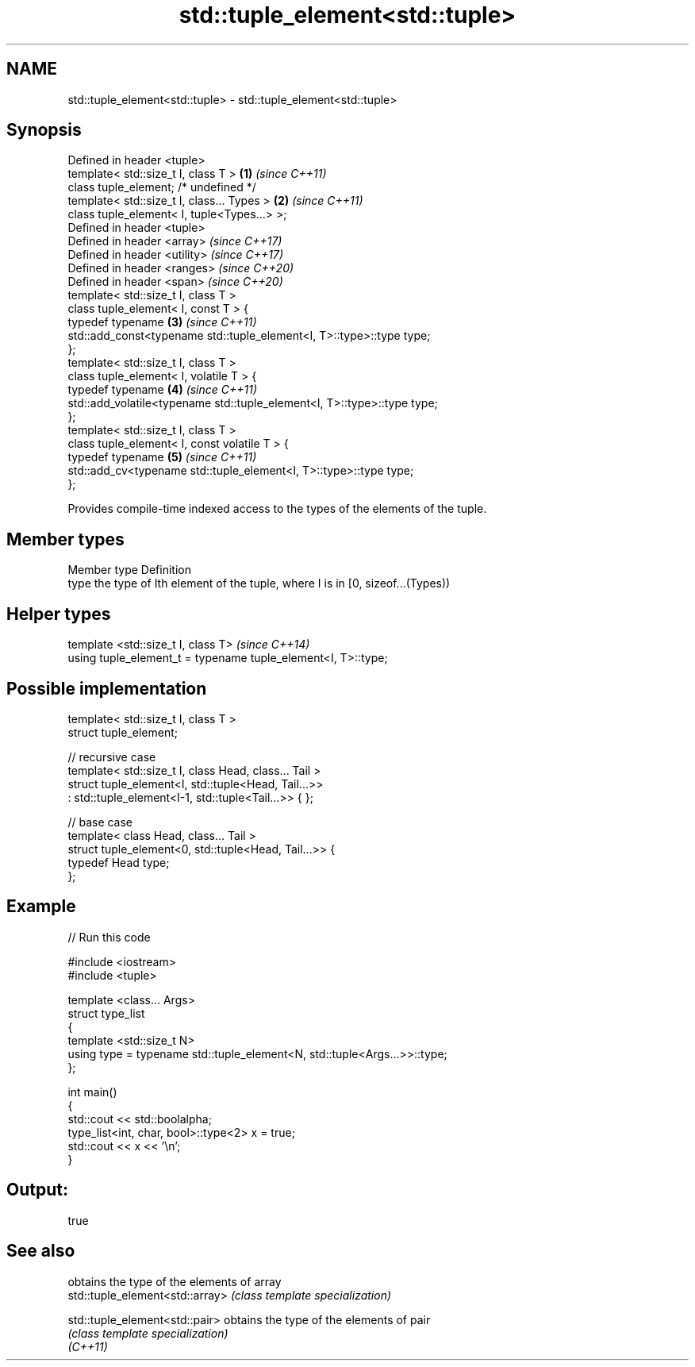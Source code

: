 .TH std::tuple_element<std::tuple> 3 "2020.03.24" "http://cppreference.com" "C++ Standard Libary"
.SH NAME
std::tuple_element<std::tuple> \- std::tuple_element<std::tuple>

.SH Synopsis

  Defined in header <tuple>
  template< std::size_t I, class T >                                     \fB(1)\fP \fI(since C++11)\fP
  class tuple_element; /* undefined */
  template< std::size_t I, class... Types >                              \fB(2)\fP \fI(since C++11)\fP
  class tuple_element< I, tuple<Types...> >;
  Defined in header <tuple>
  Defined in header <array>                                                  \fI(since C++17)\fP
  Defined in header <utility>                                                \fI(since C++17)\fP
  Defined in header <ranges>                                                 \fI(since C++20)\fP
  Defined in header <span>                                                   \fI(since C++20)\fP
  template< std::size_t I, class T >
  class tuple_element< I, const T > {
  typedef typename                                                       \fB(3)\fP \fI(since C++11)\fP
  std::add_const<typename std::tuple_element<I, T>::type>::type type;
  };
  template< std::size_t I, class T >
  class tuple_element< I, volatile T > {
  typedef typename                                                       \fB(4)\fP \fI(since C++11)\fP
  std::add_volatile<typename std::tuple_element<I, T>::type>::type type;
  };
  template< std::size_t I, class T >
  class tuple_element< I, const volatile T > {
  typedef typename                                                       \fB(5)\fP \fI(since C++11)\fP
  std::add_cv<typename std::tuple_element<I, T>::type>::type type;
  };

  Provides compile-time indexed access to the types of the elements of the tuple.

.SH Member types


  Member type Definition
  type        the type of Ith element of the tuple, where I is in [0, sizeof...(Types))


.SH Helper types


  template <std::size_t I, class T>                            \fI(since C++14)\fP
  using tuple_element_t = typename tuple_element<I, T>::type;


.SH Possible implementation



    template< std::size_t I, class T >
    struct tuple_element;

    // recursive case
    template< std::size_t I, class Head, class... Tail >
    struct tuple_element<I, std::tuple<Head, Tail...>>
        : std::tuple_element<I-1, std::tuple<Tail...>> { };

    // base case
    template< class Head, class... Tail >
    struct tuple_element<0, std::tuple<Head, Tail...>> {
       typedef Head type;
    };



.SH Example

  
// Run this code

    #include <iostream>
    #include <tuple>

    template <class... Args>
    struct type_list
    {
       template <std::size_t N>
       using type = typename std::tuple_element<N, std::tuple<Args...>>::type;
    };

    int main()
    {
       std::cout << std::boolalpha;
       type_list<int, char, bool>::type<2> x = true;
       std::cout << x << '\\n';
    }

.SH Output:

    true


.SH See also


                                 obtains the type of the elements of array
  std::tuple_element<std::array> \fI(class template specialization)\fP

  std::tuple_element<std::pair>  obtains the type of the elements of pair
                                 \fI(class template specialization)\fP
  \fI(C++11)\fP




